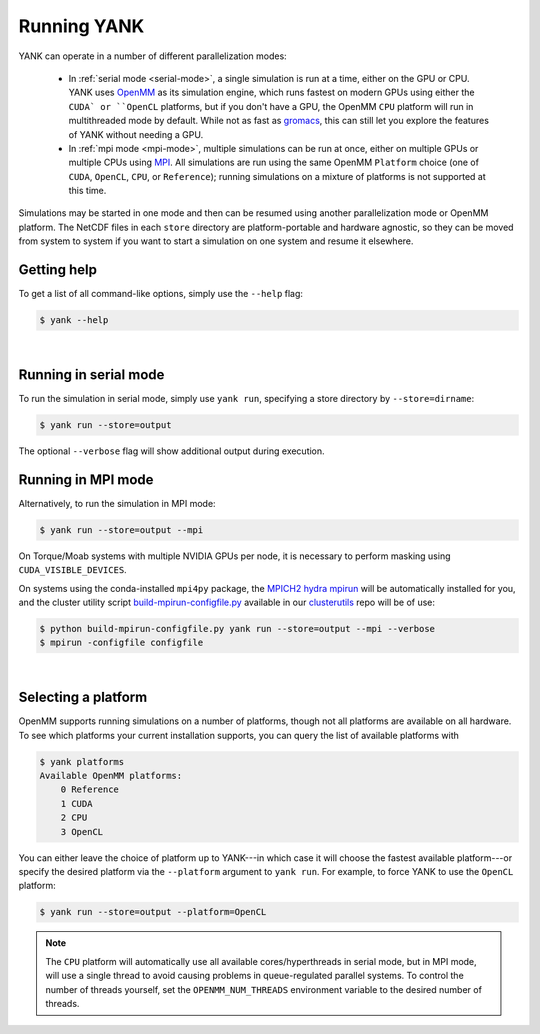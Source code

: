.. _running:

************
Running YANK
************

YANK can operate in a number of different parallelization modes:

 * In :ref:`serial mode <serial-mode>`, a single simulation is run at a time, either on the GPU or CPU.  YANK uses `OpenMM <http://openmm.org>`_ as its simulation engine, which runs fastest on modern GPUs using either the ``CUDA` or ``OpenCL`` platforms, but if you don't have a GPU, the OpenMM ``CPU`` platform will run in multithreaded mode by default.  While not as fast as `gromacs <http://www.gromacs.org>`_, this can still let you explore the features of YANK without needing a GPU.

 * In :ref:`mpi mode <mpi-mode>`, multiple simulations can be run at once, either on multiple GPUs or multiple CPUs using `MPI <http://www.mcs.anl.gov/research/projects/mpi/standard.html>`_. All simulations are run using the same OpenMM ``Platform`` choice (one of ``CUDA``, ``OpenCL``, ``CPU``, or ``Reference``); running simulations on a mixture of platforms is not supported at this time.

Simulations may be started in one mode and then can be resumed using another parallelization mode or OpenMM platform.
The NetCDF files in each ``store`` directory are platform-portable and hardware agnostic, so they can be moved from system to system if you want to start a simulation on one system and resume it elsewhere.

.. _getting-help

Getting help
============

To get a list of all command-like options, simply use the ``--help`` flag:

.. code-block:: none

   $ yank --help

|

.. _serial-mode:

Running in serial mode
===========

To run the simulation in serial mode, simply use ``yank run``, specifying a store directory by ``--store=dirname``:

.. code-block:: none

   $ yank run --store=output

The optional ``--verbose`` flag will show additional output during execution.

.. _mpi-mode:

Running in MPI mode
===================

Alternatively, to run the simulation in MPI mode:

.. code-block:: none

   $ yank run --store=output --mpi

On Torque/Moab systems with multiple NVIDIA GPUs per node, it is necessary to perform masking using ``CUDA_VISIBLE_DEVICES``.

On systems using the conda-installed ``mpi4py`` package, the `MPICH2 hydra mpirun <https://wiki.mpich.org/mpich/index.php/Using_the_Hydra_Process_Manager>`_ will be automatically installed for you, and the cluster utility script `build-mpirun-configfile.py <https://github.com/choderalab/clusterutils/blob/master/scripts/build-mpirun-configfile.py>`_ available in our `clusterutils <https://github.com/choderalab/clusterutils>`_ repo will be of use:

.. code-block:: none

  $ python build-mpirun-configfile.py yank run --store=output --mpi --verbose
  $ mpirun -configfile configfile

|

Selecting a platform
====================

OpenMM supports running simulations on a number of platforms, though not all platforms are available on all hardware.
To see which platforms your current installation supports, you can query the list of available platforms with

.. code-block:: none

  $ yank platforms
  Available OpenMM platforms:
      0 Reference
      1 CUDA
      2 CPU
      3 OpenCL

You can either leave the choice of platform up to YANK---in which case it will choose the fastest available platform---or specify
the desired platform via the ``--platform`` argument to ``yank run``.  For example, to force YANK to use the ``OpenCL`` platform:

.. code-block:: none

   $ yank run --store=output --platform=OpenCL

.. note:: The ``CPU`` platform will automatically use all available cores/hyperthreads in serial mode, but in MPI mode, will use a single thread to avoid causing problems in queue-regulated parallel systems.  To control the number of threads yourself, set the ``OPENMM_NUM_THREADS`` environment variable to the desired number of threads.


